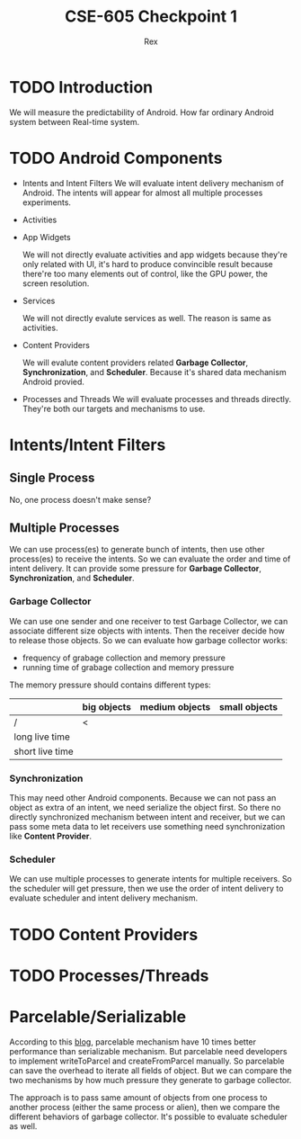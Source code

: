 #+TITLE: CSE-605 Checkpoint 1
#+AUTHOR: Rex
#+LATEX_HEADER: \usepackage{fullpage}

* TODO Introduction
  We will measure the predictability of Android.
  How far ordinary Android system between Real-time system.

* TODO Android Components
  - Intents and Intent Filters
    We will evaluate intent delivery mechanism of Android.
    The intents will appear for almost all multiple processes experiments.

  - Activities
  - App Widgets

    We will not directly evaluate activities and app widgets because they're only related with UI,
    it's hard to produce convincible result because there're too many elements out of control,
    like the GPU power, the screen resolution.

  - Services

    We will not directly evalute services as well. The reason is same as activities.
  - Content Providers

    We will evalute content providers related *Garbage Collector*, *Synchronization*,
    and *Scheduler*. Because it's shared data mechanism Android provied.


  - Processes and Threads
    We will evaluate processes and threads directly.
    They're both our targets and mechanisms to use.

* Intents/Intent Filters
** Single Process
   No, one process doesn't make sense?

** Multiple Processes
   We can use process(es) to generate bunch of intents, then use other
   process(es) to receive the intents.
   So we can evaluate the order and time of intent delivery.
   It can provide some pressure for *Garbage Collector*, *Synchronization*, and *Scheduler*.

*** Garbage Collector
    We can use one sender and one receiver to test Garbage Collector,
    we can associate different size objects with intents.
    Then the receiver decide how to release those objects.
    So we can evaluate how garbage collector works:
    - frequency of grabage collection and memory pressure
    - running time of grabage collection and memory pressure

    The memory pressure should contains different types:
    |                 | big objects | medium objects | small objects |
    |-----------------+-------------+----------------+---------------|
    | /               | <           |                |               |
    | long live time  |             |                |               |
    | short live time |             |                |               |

*** Synchronization
    This may need other Android components.
    Because we can not pass an object as extra of an intent, we need serialize the object first.
    So there no directly synchronized mechanism between intent and receiver,
    but we can pass some meta data to let receivers use something need synchronization like *Content Provider*.

*** Scheduler
    We can use multiple processes to generate intents for multiple receivers.
    So the scheduler will get pressure, then we use the order of intent delivery
    to evaluate scheduler and intent delivery mechanism.

* TODO Content Providers

* TODO Processes/Threads

* Parcelable/Serializable
  According to this [[http://www.developerphil.com/parcelable-vs-serializable/][blog]], parcelable mechanism have 10 times better performance than serializable mechanism.
  But parcelable need developers to implement writeToParcel and createFromParcel manually.
  So parcelable can save the overhead to iterate all fields of object.
  But we can compare the two mechanisms by how much pressure they generate to garbage collector.

  The approach is to pass same amount of objects from one process to another process (either the same process or alien),
  then we compare the different behaviors of garbage collector.
  It's possible to evaluate scheduler as well.
